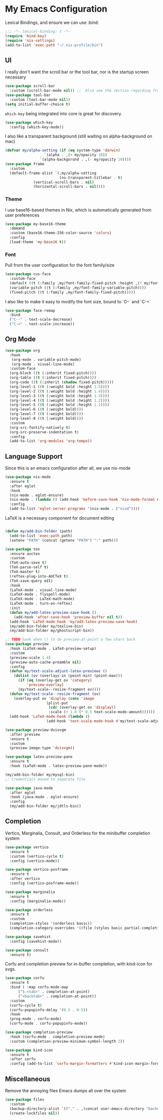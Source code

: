 #+PROPERTY: header-args:emacs-lisp :tangle yes

* My Emacs Configuration

Lexical Bindings, and ensure we can use :bind:
#+begin_src emacs-lisp
;;; -*- lexical-binding: t -*-
(require 'bind-key)
(require 'nix-settings)
(add-to-list 'exec-path "~/.nix-profile/bin")
#+end_src

** UI

I really don't want the scroll bar or the tool bar, nor is the startup screen necessary
#+begin_src emacs-lisp
(use-package scroll-bar
  :custom (scroll-bar-mode nil)) ;;  Also see the section regarding frame defaults
(use-package tool-bar
  :custom (tool-bar-mode nil))
(setq initial-buffer-choice t)
#+end_src

~which-key~ being integrated into core is great for discovery.

#+begin_src emacs-lisp
(use-package which-key
  :config (which-key-mode))
#+end_src

I also like a transparent background (still waiting on alpha-background on mac)
#+begin_src emacs-lisp
(defvar my/alpha-setting (if (eq system-type 'darwin)
			      `(alpha . ,(+ my/opacity 10))
			    `(alpha-backgorund . ,(- my/opacity 10))))
(use-package frame
  :custom
  (default-frame-alist `(,my/alpha-setting
                         (ns-transparent-titlebar . t)
			 (vertical-scroll-bars . nil)
			 (horizontal-scroll-bars . nil))))
#+end_src
*** Theme
I use base16-based themes in Nix, which is automatically generated from user preferences
#+begin_src emacs-lisp
(use-package my-base16-theme
  :demand
  :custom (base16-theme-256-color-source 'colors)
  :config
  (load-theme 'my-base16 t))
#+end_src

*** Font
Pull from the user configuration for the font family/size
#+begin_src emacs-lisp
(use-package cus-face
  :custom-face
  (default ((t (:family ,my/font-family-fixed-pitch :height ,(* my/font-size 10)))))
  (variable-pitch ((t (:family ,my/font-family-variable-pitch))))
  (fixed-pitch ((t (:family ,my/font-family-fixed-pitch)))))
#+end_src

I also like to make it easy to modify the font size, bound to `C--` and `C-=`
#+begin_src emacs-lisp
(use-package face-remap
  :bind
  ("C--" . text-scale-decrease)
  ("C-=" . text-scale-increase))
#+end_src

** Org Mode
#+begin_src emacs-lisp
(use-package org
  :hook
   (org-mode . variable-pitch-mode)
   (org-mode . visual-line-mode)
  :custom-face
  (org-block ((t (:inherit fixed-pitch))))
  (org-table ((t (:inherit fixed-pitch))))
  (org-code ((t (:inherit (shadow fixed-pitch)))))
  (org-level-1 ((t (:weight bold :height 1.5))))
  (org-level-2 ((t (:weight bold :height 1.4))))
  (org-level-3 ((t (:weight bold :height 1.3))))
  (org-level-4 ((t (:weight bold :height 1.2))))
  (org-level-5 ((t (:weight bold :height 1.1))))
  (org-level-6 ((t (:weight bold))))
  (org-level-7 ((t (:weight bold))))
  (org-level-8 ((t (:weight bold))))
  :custom
  (org-src-fontify-natively t)
  (org-src-preserve-indentation t)
  :config
  (add-to-list 'org-modules 'org-tempo))
#+end_src

** Language Support
Since this is an emacs configuration after all, we use nix-mode
#+begin_src emacs-lisp
(use-package nix-mode
  :ensure t
  :after eglot
  :hook
  (nix-mode . eglot-ensure)
  (nix-mode . (lambda () (add-hook 'before-save-hook 'nix-mode-format nil t)))
  :config
  (add-to-list 'eglot-server-programs '(nix-mode . ("nixd"))))
#+end_src

\LaTeX is a necessary component for document editing
#+begin_src emacs-lisp

(defun my/add-bin-folder (path)
  (add-to-list 'exec-path path)
  (setenv "PATH" (concat (getenv "PATH") ":" path)))

(use-package tex
  :ensure auctex
  :custom
  (TeX-auto-save t)
  (TeX-parse-self t)
  (TeX-master t)
  (reftex-plug-into-AUCTeX t)
  (TeX-save-query nil)
  :hook
  (LaTeX-mode . visual-line-mode)
  (LaTeX-mode . flyspell-mode)
  (LaTeX-mode . LaTeX-math-mode)
  (LaTeX-mode . turn-on-reftex)
  :init
  (defun my/add-latex-preview-save-hook ()
    (add-hook 'after-save-hook 'preview-buffer nil t))
  (add-hook 'LaTeX-mode-hook 'my/add-latex-preview-save-hook)
  (my/add-bin-folder my/texlive-bin)
  (my/add-bin-folder my/ghostscript-bin))

;; TODO hook when \) to do preview-at-point a few chars back
(use-package preview
  :hook (LaTeX-mode . LaTeX-preview-setup)
  :custom
  (preview-scale 1.4)
  (preview-auto-cache-preamble nil)
  :config
  (defun my/text-scale-adjust-latex-previews ()
    (dolist (ov (overlays-in (point-min) (point-max)))
      (if (eq (overlay-get ov 'category)
	      'preview-overlay)
	  (my/text-scale--resize-fragment ov))))
  (defun my/text-scale--resize-fragment (ov)
    (overlay-put ov 'display (cons 'image
				   (plist-put
				    (cdr (overlay-get ov 'display))
				    :scale (+ 1.0 (* 0.5 text-scale-mode-amount))))))
  (add-hook 'LaTeX-mode-hook (lambda ()
			       (add-hook 'text-scale-mode-hook #'my/text-scale-adjust-latex-previews))))

(use-package preview-dvisvgm
  :after preview
  :ensure t
  :custom
  (preview-image-type 'dvisvgm))

(use-package latex-preview-pane
  :ensure t
  :hook (LaTeX-mode . latex-preview-pane-mode))

#+end_src

#+begin_src emacs-lisp
(my/add-bin-folder my/mysql-bin)
;; Credentials moved to separate file
#+end_src

#+begin_src emacs-lisp
(use-package java-mode
  :after eglot
  :hook (java-mode . eglot-ensure)
  :config
  (my/add-bin-folder my/jdtls-bin))
#+end_src
** Completion

Vertico, Marginalia, Consult, and Orderless for the minibuffer completion system
# TODO: embark
#+begin_src emacs-lisp
(use-package vertico
  :ensure t
  :custom (vertico-cycle t)
  :config (vertico-mode))

(use-package vertico-posframe
  :ensure t
  :after vertico
  :config (vertico-posframe-mode))

(use-package marginalia
  :ensure t
  :config (marginalia-mode))

(use-package orderless
  :ensure t
  :custom
  (completion-styles '(orderless basic))
  (completion-category-overrides '((file (styles basic partial-completion)))))

(use-package savehist
  :config (savehist-mode))

(use-package consult
  :ensure t)
#+end_src

Corfu and completion preview for in-buffer completion, with kind-icon for svgs.
#+begin_src emacs-lisp
(use-package corfu
  :ensure t
  :bind ( :map corfu-mode-map
	  ("S-<tab>" . completion-at-point)
	  ("<backtab>" . completion-at-point))
  :custom
  (corfu-cycle t)
  (corfu-popupinfo-delay '(0.5 . 0.5))
  :hook
  (prog-mode . corfu-mode)
  (corfu-mode . corfu-popupinfo-mode))

(use-package completion-preview
  :hook (corfu-mode . completion-preview-mode)
  :custom (completion-preview-minimum-symbol-length 2))

(use-package kind-icon
  :ensure t
  :after corfu
  :config (add-to-list 'corfu-margin-formatters #'kind-icon-margin-formatter))
#+end_src
** Miscellaneous
Remove the annoying files Emacs dumps all over the system
#+begin_src emacs-lisp
(use-package files
  :custom
  (backup-directory-alist `(("." . ,(concat user-emacs-directory "backups"))))
  (create-lockfiles nil))
#+end_src
